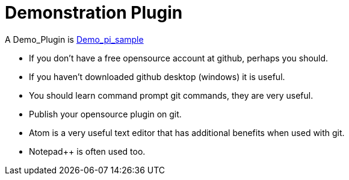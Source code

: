 = Demonstration Plugin

A Demo_Plugin is
https://github.com/OpenCPN/OpenCPN/tree/master/plugins/demo_pi_sample[Demo_pi_sample]

* If you don't have a free opensource account at github, perhaps you
should.
* If you haven't downloaded github desktop (windows) it is useful.
* You should learn command prompt git commands, they are very useful.
* Publish your opensource plugin on git.
* Atom is a very useful text editor that has additional benefits when
used with git.
* Notepad++ is often used too.
